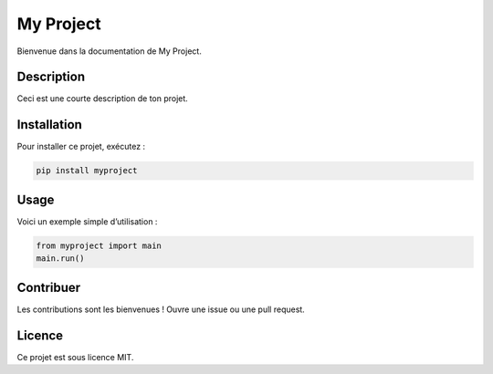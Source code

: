 My Project
==========

Bienvenue dans la documentation de My Project.

Description
-----------

Ceci est une courte description de ton projet.

Installation
------------

Pour installer ce projet, exécutez :

.. code-block:: bash

    pip install myproject

Usage
-----

Voici un exemple simple d’utilisation :

.. code-block:: python

    from myproject import main
    main.run()

Contribuer
----------

Les contributions sont les bienvenues ! Ouvre une issue ou une pull request.

Licence
-------

Ce projet est sous licence MIT.

